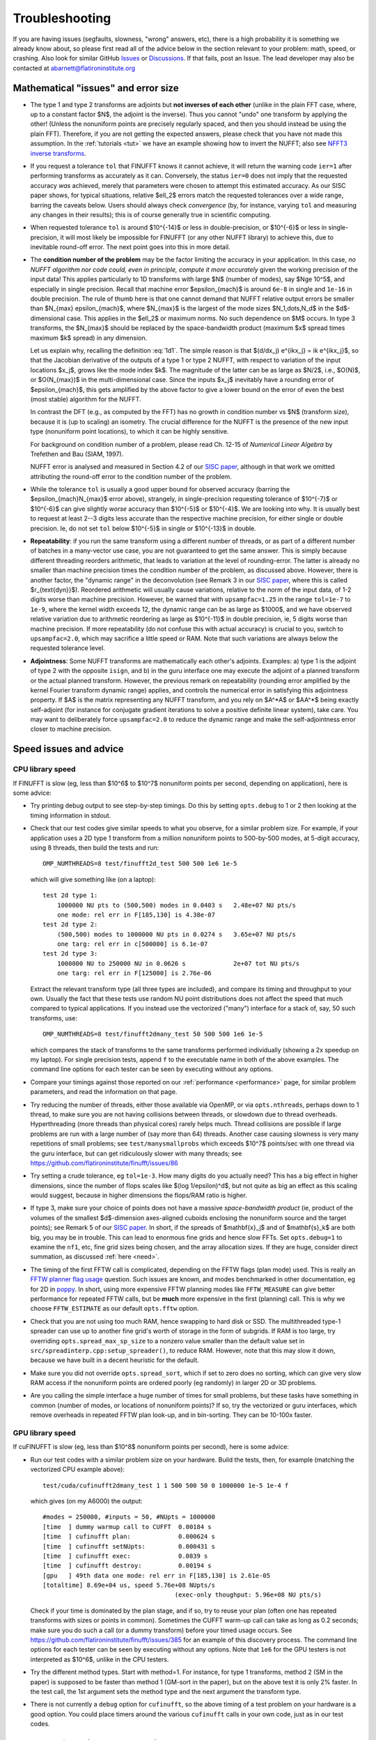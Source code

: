 .. _trouble:

Troubleshooting
===============

If you are having issues (segfaults, slowness, "wrong" answers, etc),
there is a high probability it is something we already know about, so
please first read all of the advice below in the section relevant
to your problem: math, speed, or crashing. Also look for
similar GitHub `Issues <https://github.com/flatironinstitute/finufft/issues?q=is%3Aissue>`_ or `Discussions <https://github.com/flatironinstitute/finufft/discussions>`_.
If that fails, post an Issue. The lead developer may also be contacted at abarnett@flatironinstitute.org


Mathematical "issues" and error size
************************************

- The type 1 and type 2 transforms are adjoints but **not inverses of each other** (unlike in the plain FFT case, where, up to a constant factor $N$, the adjoint is the inverse). Thus you cannot "undo" one transform by applying the other! (Unless the nonuniform points are precisely regularly spaced, and then you should instead be using the plain FFT). Therefore, if you are not getting the expected answers, please check that you have not made this assumption. In the :ref:`tutorials <tut>` we have an example showing how to invert the NUFFT; also see `NFFT3 inverse transforms <https://www-user.tu-chemnitz.de/~potts/nfft/infft.php>`_.

- If you request a tolerance ``tol`` that FINUFFT knows it cannot achieve, it will return the warning code ``ier=1`` after performing transforms as accurately as it can. Conversely, the status ``ier=0`` does not imply that the requested accuracy *was* achieved, merely that parameters were chosen to attempt this estimated accuracy. As our SISC paper shows, for typical situations, relative $\ell_2$ errors match the requested tolerances over a wide range, barring the caveats below. Users should always check *convergence* (by, for instance, varying ``tol`` and measuring any changes in their results); this is of course generally true in scientific computing.

- When requested tolerance ``tol`` is around $10^{-14}$ or less in double-precision, or $10^{-6}$ or less in single-precision, it will most likely be impossible for FINUFFT (or any other NUFFT library) to achieve this, due to inevitable round-off error. The next point goes into this in more detail.

- The **condition number of the problem** may be the factor limiting the accuracy in your application. In this case, *no NUFFT algorithm nor code could, even in principle, compute it more accurately* given the working precision of the input data! This applies particularly to 1D transforms with large $N$ (number of modes), say $N\ge 10^5$, and especially in single precision. Recall that machine error $\epsilon_{mach}$ is around ``6e-8`` in single and ``1e-16`` in double precision. The rule of thumb here is that one cannot demand that NUFFT relative output errors be smaller than $N_{max} \epsilon_{mach}$, where $N_{max}$ is the largest of the mode sizes $N_1,\dots,N_d$ in the $d$-dimensional case. This applies in the $\ell_2$ or maximum norms. No such dependence on $M$ occurs. In type 3 transforms, the $N_{max}$ should be replaced by the space-bandwidth product (maximum $x$ spread times maximum $k$ spread) in any dimension.

  Let us explain why, recalling the definition :eq:`1d1`. The simple reason is that $(d/dx_j) e^{ikx_j} = ik e^{ikx_j}$, so that the Jacobian derivative of the outputs of a type 1 or type 2 NUFFT, with respect to variation of the input locations $x_j$, grows like the mode index $k$. The magnitude of the latter can be as large as $N/2$, i.e., $O(N)$, or $O(N_{max})$ in the multi-dimensional case. Since the inputs $x_j$ inevitably have a rounding error of $\epsilon_{mach}$, this gets amplified by the above factor to give a lower bound on the error of even the best (most stable) algorithm for the NUFFT.

  In contrast the DFT (e.g., as computed by the FFT) has no growth in condition number vs $N$ (transform size), because it is (up to scaling) an isometry. The crucial difference for the NUFFT is the presence of the new input type (nonuniform point locations), to which it can be highly sensitive.

  For background on condition number of a problem, please read Ch. 12-15 of *Numerical Linear Algebra* by Trefethen and Bau (SIAM, 1997).

  NUFFT error is analysed and measured in Section 4.2 of our `SISC paper <https://arxiv.org/abs/1808.06736>`_, although in that work we omitted attributing the round-off error to the condition number of the problem.

- While the tolerance ``tol`` is usually a good upper bound for observed accuracy (barring the $\epsilon_{mach}N_{max}$ error above), strangely, in single-precision requesting tolerance of $10^{-7}$ or $10^{-6}$ can give slightly *worse* accuracy than $10^{-5}$ or $10^{-4}$. We are looking into why. It is usually best to request at least 2--3 digits less accurate than the respective machine precision, for either single or double precision. Ie, do not set ``tol`` below $10^{-5}$ in single or $10^{-13}$ in double.

- **Repeatability**: if you run the same transform using a different number of threads, or as part of a different number of batches in a many-vector use case, you are not guaranteed to get the same answer. This is simply because different threading reorders arithmetic, that leads to variation at the level of rounding-error. The latter is already no smaller than machine precision times the condition number of the problem, as discussed above. However, there is another factor, the "dynamic range" in the deconvolution (see Remark 3 in our `SISC paper <https://arxiv.org/abs/1808.06736>`_, where this is called $r_{\text{dyn}}$). Reordered arithmetic will usually cause variations, relative to the norm of the input data, of 1-2 digits worse than machine precision. However, be warned that with ``upsampfac=1.25`` in the range ``tol=1e-7`` to ``1e-9``, where the kernel width exceeds 12, the dynamic range can be as large as $1000$, and we have observed relative variation due to arithmetic reordering as large as $10^{-11}$ in double precision, ie, 5 digits worse than machine precision. If more repeatability (do not confuse this with actual accuracy) is crucial to you, switch to ``upsampfac=2.0``, which may sacrifice a little speed or RAM. Note that such variations are always below the requested tolerance level.

- **Adjointness**: Some NUFFT transforms are mathematically each other's adjoints. Examples: a) type 1 is the adjoint of type 2 with the opposite ``isign``, and b) in the guru interface one may execute the adjoint of a planned transform or the actual planned transform. However, the previous remark on repeatability (rounding error amplified by the kernel Fourier transform dynamic range) applies, and controls the numerical error in satisfying this adjointness property. If $A$ is the matrix representing any NUFFT transform, and you rely on $A^*A$ or $AA^*$ being exactly self-adjoint (for instance for conjugate gradient iterations to solve a positive definite linear system), take care. You may want to deliberately force ``upsampfac=2.0`` to reduce the dynamic range and make the self-adjointness error closer to machine precision.


Speed issues and advice
***********************

CPU library speed
-----------------

If FINUFFT is slow (eg, less than $10^6$ to $10^7$ nonuniform points per second, depending on application), here is some advice:

- Try printing debug output to see step-by-step timings. Do this by setting ``opts.debug`` to 1 or 2 then looking at the timing information in stdout.

- Check that our test codes give similar speeds to what you observe, for a similar problem size. For example, if your application uses a 2D type 1 transform from a million nonuniform points to 500-by-500 modes, at 5-digit accuracy, using 8 threads, then build the tests and run::

    OMP_NUMTHREADS=8 test/finufft2d_test 500 500 1e6 1e-5

  which will give something like (on a laptop)::

    test 2d type 1:
	1000000 NU pts to (500,500) modes in 0.0403 s 	2.48e+07 NU pts/s
	one mode: rel err in F[185,130] is 4.38e-07
    test 2d type 2:
	(500,500) modes to 1000000 NU pts in 0.0274 s 	3.65e+07 NU pts/s
	one targ: rel err in c[500000] is 6.1e-07
    test 2d type 3:
	1000000 NU to 250000 NU in 0.0626 s         	2e+07 tot NU pts/s
	one targ: rel err in F[125000] is 2.76e-06

  Extract the relevant transform type (all three types are included), and compare its timing and throughput to your own. Usually the fact that these tests use random NU point distributions does not affect the speed that much compared to typical applications.
  If you instead use the vectorized ("many") interface for a stack of, say, 50 such transforms, use::

    OMP_NUMTHREADS=8 test/finufft2dmany_test 50 500 500 1e6 1e-5

  which compares the stack of transforms to the same transforms performed individually (showing a 2x speedup on my laptop). For single precision tests, append ``f`` to the executable name in both of the above examples. The command line options for each tester can be seen by executing without any options.

- Compare your timings against those reported on our :ref:`performance <performance>` page, for similar problem parameters, and read the information on that page.

- Try reducing the number of threads, either those available via OpenMP, or via ``opts.nthreads``, perhaps down to 1 thread, to make sure you are not having collisions between threads, or slowdown due to thread overheads. Hyperthreading (more threads than physical cores) rarely helps much. Thread collisions are possible if large problems are run with a large number of (say more than 64) threads. Another case causing slowness is very many repetitions of small problems; see ``test/manysmallprobs`` which exceeds $10^7$ points/sec with one thread via the guru interface, but can get ridiculously slower with many threads; see https://github.com/flatironinstitute/finufft/issues/86

- Try setting a crude tolerance, eg ``tol=1e-3``. How many digits do you actually need? This has a big effect in higher dimensions, since the number of flops scales like $(\log 1/\epsilon)^d$, but not quite as big an effect as this scaling would suggest, because in higher dimensions the flops/RAM ratio is higher.

- If type 3, make sure your choice of points does not have a massive *space-bandwidth product* (ie, product of the volumes of the smallest $d$-dimension axes-aligned cuboids enclosing the nonuniform source and the target points); see Remark 5 of our `SISC paper <https://arxiv.org/abs/1808.06736>`_.
  In short, if the spreads of $\mathbf{x}_j$ and of $\mathbf{s}_k$ are both big, you may be in trouble.
  This can lead to enormous fine grids and hence slow FFTs. Set ``opts.debug=1`` to examine the ``nf1``, etc, fine grid sizes being chosen, and the array allocation sizes. If they are huge, consider direct summation, as discussed :ref:`here <need>`.

- The timing of the first FFTW call is complicated, depending on the FFTW flags (plan mode) used. This is really an
  `FFTW planner flag usage <http://www.fftw.org/fftw3_doc/Planner-Flags.html#Planner-Flags>`_ question.
  Such issues are known, and modes benchmarked in other documentation, eg for 2D in `poppy <https://poppy-optics.readthedocs.io/en/stable/fft_optimization.html>`_. In short, using more expensive FFTW planning modes like ``FFTW_MEASURE`` can give better performance for repeated FFTW calls, but be **much** more expensive in the first (planning) call. This is why we choose ``FFTW_ESTIMATE`` as our default ``opts.fftw`` option.

- Check that you are not using too much RAM, hence swapping to hard disk or SSD. The multithreaded type-1 spreader can use up to another fine grid's worth of storage in the form of subgrids. If RAM is too large, try overriding ``opts.spread_max_sp_size`` to a nonzero value smaller than the default value set in ``src/spreadinterp.cpp:setup_spreader()``, to reduce RAM. However, note that this may slow it down, because we have built in a decent heuristic for the default.

- Make sure you did not override ``opts.spread_sort``, which if set to zero
  does no sorting, which can give very slow RAM access if the nonuniform points
  are ordered poorly (eg randomly) in larger 2D or 3D problems.

- Are you calling the simple interface a huge number of times for small problems, but these tasks have something in common (number of modes, or locations of nonuniform points)? If so, try the vectorized or guru interfaces, which remove overheads in repeated FFTW plan look-up, and in bin-sorting. They can be 10-100x faster.

GPU library speed
-----------------

If cuFINUFFT is slow (eg, less than $10^8$ nonuniform points per second), here is some advice:

- Run our test codes with a similar problem size on your hardware. Build the tests, then, for example (matching the vectorized CPU example above)::

    test/cuda/cufinufft2dmany_test 1 1 500 500 50 0 1000000 1e-5 1e-4 f

  which gives (on my A6000) the output::

    #modes = 250000, #inputs = 50, #NUpts = 1000000
    [time  ] dummy warmup call to CUFFT	 0.00184 s
    [time  ] cufinufft plan:		 0.000624 s
    [time  ] cufinufft setNUpts:         0.000431 s
    [time  ] cufinufft exec:		 0.0839 s
    [time  ] cufinufft destroy:		 0.00194 s
    [gpu   ] 49th data one mode: rel err in F[185,130] is 2.61e-05
    [totaltime] 8.69e+04 us, speed 5.76e+08 NUpts/s
					(exec-only thoughput: 5.96e+08 NU pts/s)

  Check if your time is dominated by the plan stage, and if so, try to reuse your plan (often one has repeated transforms with sizes or points in common). Sometimes the CUFFT warm-up call can take as long as 0.2 seconds; make sure you do such a call (or a dummy transform) before your timed usage occurs. See https://github.com/flatironinstitute/finufft/issues/385 for an example of this discovery process. The command line options for each tester can be seen by executing without any options. Note that ``1e6`` for the GPU testers is not interpreted as $10^6$, unlike in the CPU testers.

- Try the different method types. Start with method=1. For instance, for type 1 transforms, method 2 (SM in the paper) is supposed to be faster than method 1 (GM-sort in the paper), but on the above test it is only 2% faster. In the test call, the 1st argument sets the method type and the next argument the transform type.

- There is not currently a ``debug`` option for ``cufinufft``, so the above timing of a test problem on your hardware is a good option. You could place timers around the various ``cufinufft`` calls in your own code, just as in our test codes.



Crash (segfault) issues and advice
****************************************

- Are you using ``int64`` (``integer*8``) types for sizes ``M``, ``N``, etc? (If you have warnings switched off, you may not notice this until execution.)

- Are you passing in pointers to the wrong size of object, eg, single vs double precision? The library includes both precisions, so make sure you are calling the correct one (commands begin ``finufft`` for double, ``finufftf`` for single).

- If you use C++/C/Fortran and changed the options struct values, did you forget to call ``finufft_default_opts`` first?

- Thread-safety: are you calling FINUFFT from inside a multithreaded block of code without setting ``opts.nthreads=1``? If ``gdb`` indicates crashes during FFTW calls, this is another sign.

- To isolate where a crash is occurring, set ``opts.debug`` to 1 or 2, and check the text output of the various stages. With a debug setting of 2 or above, when ``ntrans>1`` a large amount of text can be generated.

- To diagnose problems with the spread/interpolation stage, similarly setting ``opts.spread_debug`` to 1 or 2 will print even more output. Here the setting 2 generates a large amount of output even for a single transform.

- For the GPU code, did you run out of GPU memory? Keep track of this with ``nvidia-smi``.


Other known issues with library or interfaces
**********************************************

The master list is the github issues for the project page,
https://github.com/flatironinstitute/finufft/issues.

A secondary and more speculative list is in the ``devel/TODO`` text file.

Please look through those issue topics, since sometimes workarounds
are discussed before the problem is fixed in a release.



Bug reports
***********

If you think you have found a new bug, and have read the above, please
file a new issue on the github project page,
https://github.com/flatironinstitute/finufft/issues.
Include a minimal code which reproduces the bug, along with
details about your machine, operating system, compiler, version of FINUFFT, and output with ``opts.debug=2``.
If you have a known bug and have ideas, please add to the comments for that issue.

You may also contact Alex Barnett (``abarnett``
at-sign ``flatironinstitute.org``) with FINUFFT in the subject line.
